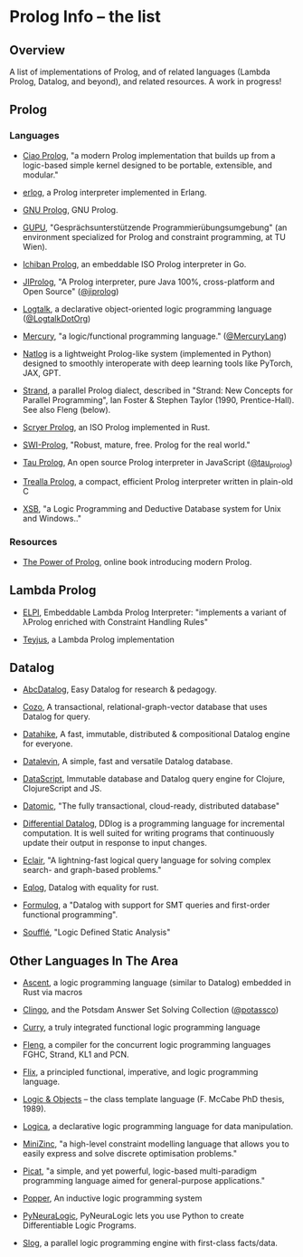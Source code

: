 * Prolog Info -- the list
** Overview

A list of implementations of Prolog, and of related languages (Lambda Prolog, Datalog, and beyond), and related resources.  A work in progress!

** Prolog
*** Languages

- [[https://ciao-lang.org/][Ciao Prolog]], "a modern Prolog implementation that builds up from a logic-based simple kernel designed to be portable, extensible, and modular."

- [[https://github.com/rvirding/erlog][erlog]], a Prolog interpreter implemented in Erlang.

- [[http://www.gprolog.org/][GNU Prolog]], GNU Prolog.

- [[https://www.complang.tuwien.ac.at/ulrich/gupu/][GUPU]], "Gesprächsunterstützende Programmierübungsumgebung" (an environment specialized for Prolog and constraint programming, at TU Wien).

- [[https://github.com/ichiban/prolog][Ichiban Prolog]], an embeddable ISO Prolog interpreter in Go.

- [[http://www.jiprolog.com/][JIProlog]], "A Prolog interpreter, pure Java 100%, cross-platform and Open Source" ([[https://x.com/jiprolog][@jiprolog]])

- [[https://logtalk.org/][Logtalk]], a declarative object-oriented logic programming language ([[https://x.com/LogtalkDotOrg][@LogtalkDotOrg]])

- [[https://mercurylang.org/][Mercury]], "a logic/functional programming language." ([[https://x.com/MercuryLang][@MercuryLang]])

- [[https://github.com/ptarau/natlog][Natlog]] is a lightweight Prolog-like system (implemented in Python) designed to smoothly interoperate with deep learning tools like PyTorch, JAX, GPT.

- [[http://www.call-with-current-continuation.org/strand/strand.html][Strand]], a parallel Prolog dialect, described in "Strand: New Concepts for Parallel Programming", Ian Foster & Stephen Taylor (1990, Prentice-Hall).  See also Fleng (below).

- [[https://www.scryer.pl/][Scryer Prolog]], an ISO Prolog implemented in Rust.

- [[https://www.swi-prolog.org/][SWI-Prolog]], "Robust, mature, free. Prolog for the real world."

- [[http://tau-prolog.org/][Tau Prolog]], An open source Prolog interpreter in JavaScript ([[https://x.com/tau_prolog][@tau_prolog]])

- [[https://trealla-prolog.github.io/trealla/][Trealla Prolog]], a compact, efficient Prolog interpreter written in plain-old C

- [[https://xsb.sourceforge.net/][XSB]], "a Logic Programming and Deductive Database system for Unix and Windows.."

*** Resources

- [[https://www.metalevel.at/prolog][The Power of Prolog]], online book introducing modern Prolog.

** Lambda Prolog

- [[https://github.com/LPCIC/elpi][ELPI]], Embeddable Lambda Prolog Interpreter: "implements a variant of λProlog enriched with Constraint Handling Rules"

- [[https://teyjus.cs.umn.edu/][Teyjus]], a Lambda Prolog implementation

** Datalog

- [[https://harvardpl.github.io/AbcDatalog/][AbcDatalog]], Easy Datalog for research & pedagogy.

- [[https://github.com/cozodb/cozo][Cozo]], A transactional, relational-graph-vector database that uses Datalog for query.

- [[https://github.com/replikativ/datahike][Datahike]], A fast, immutable, distributed & compositional Datalog engine for everyone.

- [[https://github.com/juji-io/datalevin][Datalevin]], A simple, fast and versatile Datalog database.

- [[https://github.com/tonsky/datascript][DataScript]], Immutable database and Datalog query engine for Clojure, ClojureScript and JS.

- [[https://www.datomic.com][Datomic]], "The fully transactional, cloud-ready, distributed database"

- [[https://github.com/vmware/differential-datalog][Differential Datalog]], DDlog is a programming language for incremental computation. It is well suited for writing programs that continuously update their output in response to input changes.

- [[https://eclair-lang.org/][Eclair]], "A lightning-fast logical query language for solving complex search- and graph-based problems."

- [[https://github.com/eqlog/eqlog][Eqlog]], Datalog with equality for rust.

- [[https://harvardpl.github.io/formulog/][Formulog]], a "Datalog with support for SMT queries and first-order functional programming".

- [[https://souffle-lang.github.io/][Soufflé]], "Logic Defined Static Analysis"

** Other Languages In The Area

- [[https://s-arash.github.io/ascent/][Ascent]], a logic programming language (similar to Datalog) embedded in Rust via macros

- [[https://potassco.org/][Clingo]], and the Potsdam Answer Set Solving Collection ([[https://x.com/potassco][@potassco]])

- [[https://curry.pages.ps.informatik.uni-kiel.de/curry-lang.org/][Curry]], a truly integrated functional logic programming language

- [[https://gitlab.com/b2495/fleng][Fleng]], a compiler for the concurrent logic programming languages FGHC, Strand, KL1 and PCN.

- [[https://flix.dev/][Flix]], a principled functional, imperative, and logic programming language.

- [[https://www.semanticscholar.org/paper/Logic-and-objects-%3A-language%2C-application-and-McCabe/13fbc4334f55ae3ce229f009f6ba255645b89906][Logic & Objects]] -- the class template language (F. McCabe PhD thesis, 1989).

- [[https://logica.dev/][Logica]], a declarative logic programming language for data manipulation.

- [[https://www.minizinc.org/][MiniZinc]], "a high-level constraint modelling language that allows you to easily express and solve discrete optimisation problems."

- [[http://picat-lang.org/][Picat]], "a simple, and yet powerful, logic-based multi-paradigm programming language aimed for general-purpose applications."

- [[https://github.com/logic-and-learning-lab/Popper][Popper]], An inductive logic programming system

- [[https://github.com/LukasZahradnik/PyNeuraLogic][PyNeuraLogic]], PyNeuraLogic lets you use Python to create Differentiable Logic Programs.

- [[https://github.com/harp-lab/slog-lang1][Slog]], a parallel logic programming engine with first-class facts/data.
